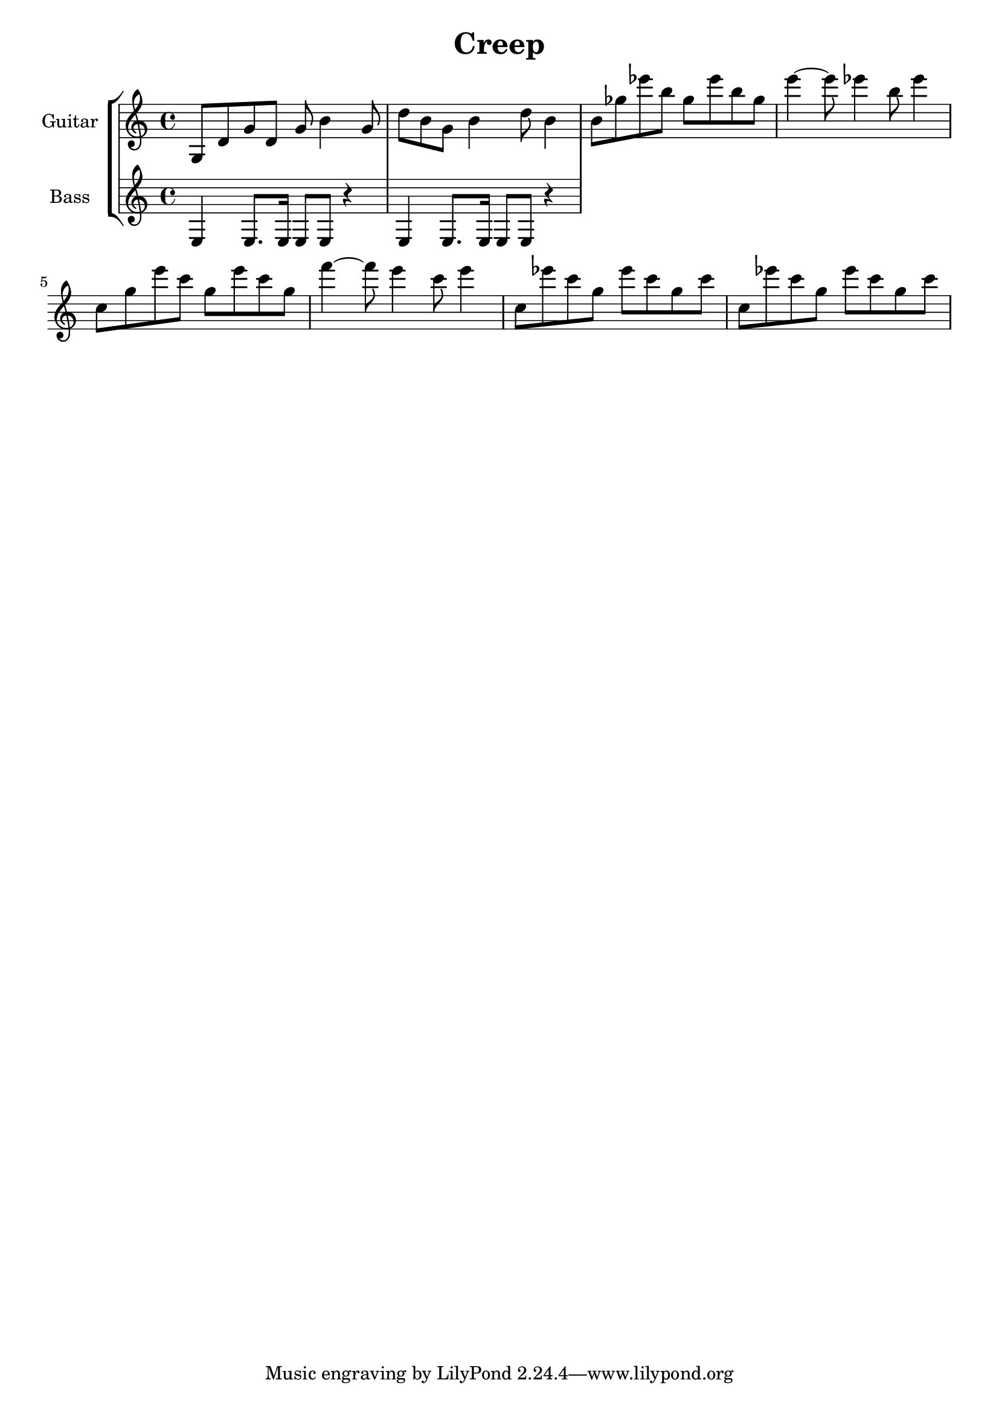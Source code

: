 \version "2.20.0"
\header {
  title = "Creep"
}

verse = 
    \relative {
    \time 4/4
    {g8 d' g d g b4 g8 }
    {d' b g b4 d8 b4  }
    {b8 ges' ees' b ges ees' b ges }
    {e'4~e8  ees4 b8 ees4 }
    {c,8 g' e' c g e' c g }
    {f'4~f8  e4 c8 e4 }
    {c,8 ees' c      g ees' c g c}
    {c,8 ees' c g ees' c g c}
  }
  
bassVerse = \relative {
  {e4 e8. e16 e8 e r4}
  {e4 e8. e16 e8 e r4}
  
}

song = \repeat volta 3 { \verse }
\score {  
  <<
    \new StaffGroup <<
      \new Staff = "guitar" \with { instrumentName = "Guitar" midiInstrument = "electric grand" }
      \verse
      \new Staff = "bass" \with { instrumentName = "Bass" midiInstrument = "electric bass (finger)" }
      \bassVerse
    >>
  >>
  \layout {}
  \midi {}
}